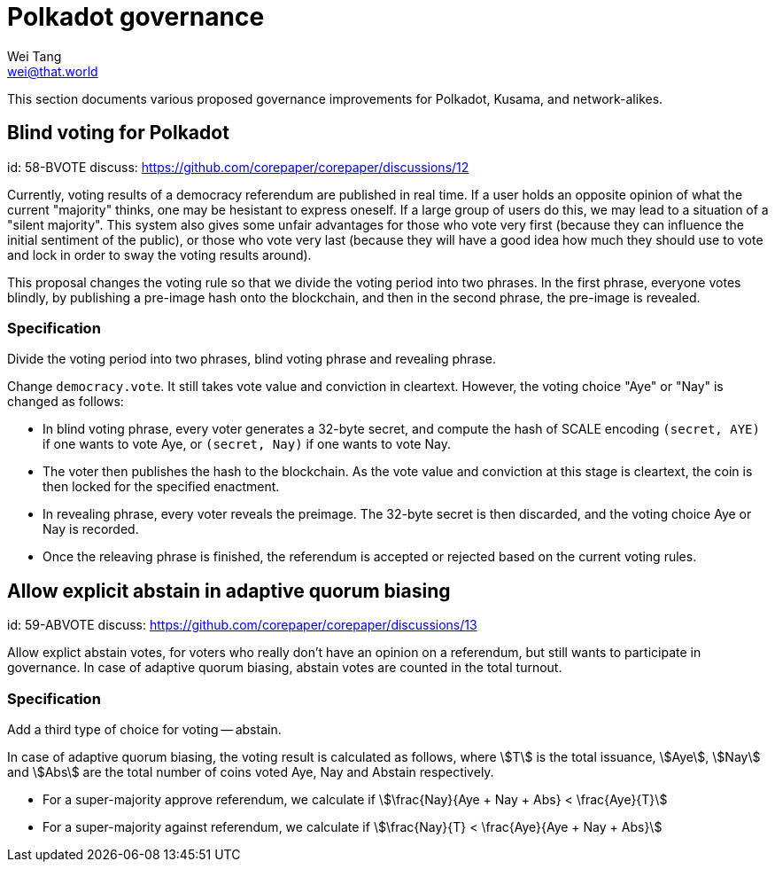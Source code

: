 = Polkadot governance
Wei Tang <wei@that.world>
:license: CC-BY-SA-4.0
:license-code: Apache-2.0

[meta=description]
This section documents various proposed governance improvements for Polkadot,
Kusama, and network-alikes.

== Blind voting for Polkadot
[spec]
id: 58-BVOTE
discuss: https://github.com/corepaper/corepaper/discussions/12

Currently, voting results of a democracy referendum are published in real time.
If a user holds an opposite opinion of what the current "majority" thinks, one
may be hesistant to express oneself. If a large group of users do this, we may
lead to a situation of a "silent majority". This system also gives some unfair
advantages for those who vote very first (because they can influence the initial
sentiment of the public), or those who vote very last (because they will have a
good idea how much they should use to vote and lock in order to sway the voting
results around).

This proposal changes the voting rule so that we divide the voting period into
two phrases. In the first phrase, everyone votes blindly, by publishing a
pre-image hash onto the blockchain, and then in the second phrase, the pre-image
is revealed.

=== Specification

Divide the voting period into two phrases, blind voting phrase and revealing
phrase.

Change `democracy.vote`. It still takes vote value and conviction in cleartext.
However, the voting choice "Aye" or "Nay" is changed as follows:

* In blind voting phrase, every voter generates a 32-byte secret, and compute
  the hash of SCALE encoding `(secret, AYE)` if one wants to vote Aye, or
  `(secret, Nay)` if one wants to vote Nay.
* The voter then publishes the hash to the blockchain. As the vote value and
  conviction at this stage is cleartext, the coin is then locked for the specified
  enactment.
* In revealing phrase, every voter reveals the preimage. The 32-byte secret is
  then discarded, and the voting choice Aye or Nay is recorded.
* Once the releaving phrase is finished, the referendum is accepted or rejected
  based on the current voting rules.

== Allow explicit abstain in adaptive quorum biasing
[spec]
id: 59-ABVOTE
discuss: https://github.com/corepaper/corepaper/discussions/13

Allow explict abstain votes, for voters who really don't have an opinion on a
referendum, but still wants to participate in governance. In case of adaptive
quorum biasing, abstain votes are counted in the total turnout.

=== Specification

Add a third type of choice for voting -- abstain.

In case of adaptive quorum biasing, the voting result is calculated as follows,
where stem:[T] is the total issuance, stem:[Aye], stem:[Nay] and stem:[Abs] are
the total number of coins voted Aye, Nay and Abstain respectively.

* For a super-majority approve referendum, we calculate if stem:[\frac{Nay}{Aye
+ Nay + Abs} < \frac{Aye}{T}]
* For a super-majority against referendum, we calculate if stem:[\frac{Nay}{T} <
\frac{Aye}{Aye + Nay + Abs}]